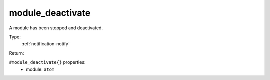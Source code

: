 .. _module_deactivate:

module_deactivate
^^^^^^^^^^^^^^^^^

A module has been stopped and deactivated. 


Type: 
    :ref:`notification-notify`

Return: 
    

``#module_deactivate{}`` properties:
    - module: ``atom``
